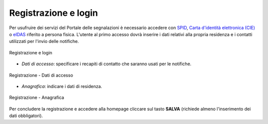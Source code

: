 Registrazione e login
=====================

Per usufruire dei servizi del Portale delle segnalazioni è necessario accedere con `SPID <https://www.spid.gov.it/>`_, `Carta d'identità elettronica (CIE) <https://www.cartaidentita.interno.gov.it/>`_ o `eIDAS <https://www.eid.gov.it/>`_ riferito a persona fisica. L'utente al primo accesso dovrà inserire i dati relativi alla propria residenza e i contatti utilizzati per l'invio delle notifiche.

.. figure:: /media/login.png
   :align: center
   :name: link-registrati
   :alt: Registrazione e login

   Registrazione e login


- *Dati di accesso*: specificare i recapiti di contatto che saranno usati per le notifiche.

.. figure:: /media/image.png
   :align: center
   :name: registrazione-dati
   :alt: Registrazione dati di accesso

   Registrazione - Dati di accesso

- *Anagrafica*: indicare i dati di residenza.
   
.. figure:: /media/anagrafica.png
   :align: center
   :name: registrazione-anagrafica
   :alt: Registrazione anagrafica

   Registrazione - Anagrafica

Per concludere la registrazione e accedere alla homepage cliccare sul tasto **SALVA** (richiede almeno l'inserimento dei dati obbligatori).
